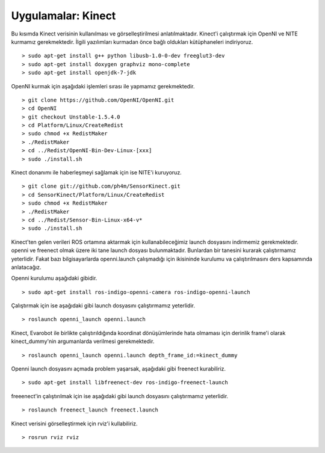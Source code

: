 Uygulamalar: Kinect
===================
Bu kısımda Kinect verisinin kullanılması ve görselleştirilmesi anlatılmaktadır.
Kinect'i çalıştırmak için OpenNI ve NITE kurmamız gerekmektedir.
İlgili yazılımları kurmadan önce bağlı oldukları kütüphaneleri indiriyoruz.

::

	> sudo apt-get install g++ python libusb-1.0-0-dev freeglut3-dev
	> sudo apt-get install doxygen graphviz mono-complete
	> sudo apt-get install openjdk-7-jdk

OpenNI kurmak için aşağıdaki işlemleri sırası ile yapmamız gerekmektedir.

::

	> git clone https://github.com/OpenNI/OpenNI.git
	> cd OpenNI
	> git checkout Unstable-1.5.4.0
	> cd Platform/Linux/CreateRedist
	> sudo chmod +x RedistMaker
	> ./RedistMaker
	> cd ../Redist/OpenNI-Bin-Dev-Linux-[xxx]
	> sudo ./install.sh

Kinect donanımı ile haberleşmeyi sağlamak için ise NITE'i kuruyoruz.

::

	> git clone git://github.com/ph4m/SensorKinect.git
	> cd SensorKinect/Platform/Linux/CreateRedist
	> sudo chmod +x RedistMaker
	> ./RedistMaker
	> cd ../Redist/Sensor-Bin-Linux-x64-v*
	> sudo ./install.sh

Kinect'ten gelen verileri ROS ortamına aktarmak için kullanabileceğimiz launch dosyasını indirmemiz gerekmektedir. 
openni ve freenect olmak üzere iki tane launch dosyası bulunmaktadır. 
Bunlardan bir tanesini kurarak çalıştırmamız yeterlidir. 
Fakat bazı bilgisayarlarda openni.launch çalışmadığı için ikisininde kurulumu va çalıştırılmasını ders kapsamında anlatacağız.

Openni kurulumu aşağıdaki gibidir.

::

	> sudo apt-get install ros-indigo-openni-camera ros-indigo-openni-launch

Çalıştırmak için ise aşağıdaki gibi launch dosyasını çalıştırmamız yeterlidir.

::

	> roslaunch openni_launch openni.launch

Kinect, Evarobot ile birlikte çalıştırıldığında koordinat dönüşümlerinde hata olmaması için derinlik frame'i olarak kinect_dummy'nin argumanlarda verilmesi gerekmektedir.

::

	> roslaunch openni_launch openni.launch depth_frame_id:=kinect_dummy

Openni launch dosyasını açmada problem yaşarsak, aşağıdaki gibi freenect kurabiliriz.

::

	> sudo apt-get install libfreenect-dev ros-indigo-freenect-launch

freeenect'in çalıştırılmak için ise aşağıdaki gibi launch dosyasını çalıştırmamız yeterlidir.

::

	> roslaunch freenect_launch freenect.launch

Kinect verisini görselleştirmek için rviz'i kullabiliriz.

::

	> rosrun rviz rviz


.. figure:: _static/rviz_kinect.png
   :align: center
   :figclass: align-centered

